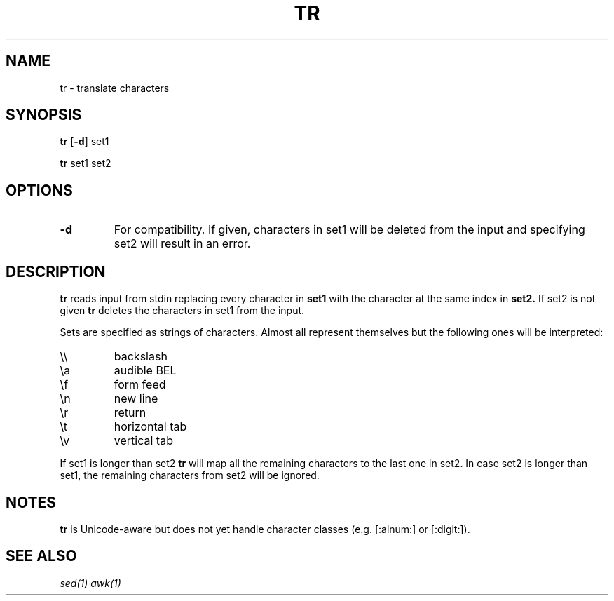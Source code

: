 .TH TR 1 sbase\-VERSION
.SH NAME
tr \- translate characters
.SH SYNOPSIS
.B tr
.RB [ \-d ]
.RB set1
.P
.B tr
.RB set1
.RI set2
.SH OPTIONS
.TP
.B \-d
For compatibility. If given, characters in set1 will be deleted from the input and specifying set2 will result in an error.
.SH DESCRIPTION
.B tr
reads input from stdin replacing every character in
.B set1
with the character at the same index in
.B set2.
If set2 is not given
.B tr
deletes the characters in set1 from the input.

Sets are specified as strings of characters. Almost all represent themselves but the following ones will be interpreted:
.TP
\e\e
backslash
.TP
\ea
audible BEL
.TP
\ef
form feed
.TP
\en
new line
.TP
\er
return
.TP
\et
horizontal tab
.TP
\ev
vertical tab
.PP
If set1 is longer than set2
.B tr
will map all the remaining characters to the last one in set2. In case set2 is longer than set1, the remaining characters from set2 will be ignored.
.B
.SH NOTES
.B tr
is Unicode-aware but does not yet handle character classes (e.g. [:alnum:] or [:digit:]).
.SH SEE ALSO
.IR sed(1)
.IR awk(1)
